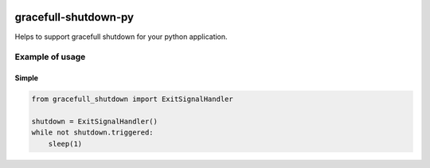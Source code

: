 |License| |Release| |Supported versions| |Docs| |Contact| |Blog|

gracefull-shutdown-py
=====================

Helps to support gracefull shutdown for your python application.

Example of usage
----------------
Simple
^^^^^^
.. code:: python

    from gracefull_shutdown import ExitSignalHandler

    shutdown = ExitSignalHandler()
    while not shutdown.triggered:
        sleep(1)

.. |Release| image:: https://img.shields.io/github/release/zifter/gracefull-shutdown-py.svg
   :target: https://github.com/zifter/gracefull-shutdown-py/releases
.. |Supported versions| image:: https://img.shields.io/pypi/pyversions/gracefull-shutdown-py.svg
   :target: https://pypi.org/project/gracefull-shutdown-py/
.. |Contact| image:: https://img.shields.io/badge/telegram-write%20me-blue.svg
    :target:  https://t.me/zifter
.. |Blog| image:: https://img.shields.io/badge/site-my%20blog-yellow.svg
    :target:  https://zifter.github.io/
.. |License| image:: https://img.shields.io/badge/License-MIT-yellow.svg
    :target:  https://opensource.org/licenses/MIT
.. |Docs| image:: https://readthedocs.org/projects/gracefull-shutdown-py/badge/?version=latest&style=flat
    :target:  https://gracefull-shutdown-py.readthedocs.io/en/latest/

